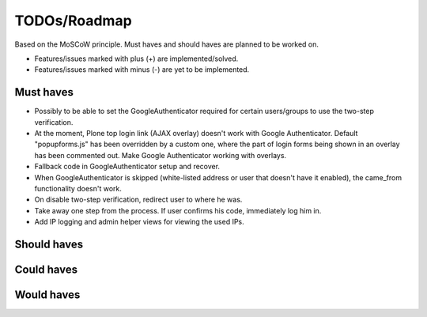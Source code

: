 TODOs/Roadmap
================================================
Based on the MoSCoW principle. Must haves and should haves are planned to be worked on.

* Features/issues marked with plus (+) are implemented/solved.
* Features/issues marked with minus (-) are yet to be implemented.

Must haves
------------------------------------------------
- Possibly to be able to set the GoogleAuthenticator required for certain users/groups
  to use the two-step verification.
- At the moment, Plone top login link (AJAX overlay) doesn't work with Google Authenticator. Default
  "popupforms.js" has been overridden by a custom one, where the part of login forms being shown in
  an overlay has been commented out. Make Google Authenticator working with overlays.
- Fallback code in GoogleAuthenticator setup and recover.
- When GoogleAuthenticator is skipped (white-listed address or user that doesn't have it enabled),
  the came_from functionality doesn't work.
- On disable two-step verification, redirect user to where he was.
- Take away one step from the process. If user confirms his code, immediately log him in.
- Add IP logging and admin helper views for viewing the used IPs.

Should haves
------------------------------------------------

Could haves
------------------------------------------------

Would haves
------------------------------------------------
